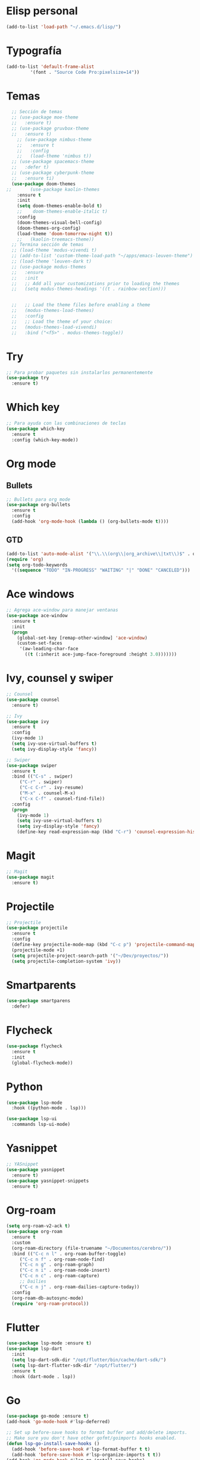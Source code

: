 * Elisp personal
#+begin_src emacs-lisp
  (add-to-list 'load-path "~/.emacs.d/lisp/")
#+end_src
* Typografía
#+begin_src emacs-lisp
  (add-to-list 'default-frame-alist
	       '(font . "Source Code Pro:pixelsize=14"))
#+end_src
* Temas

#+BEGIN_SRC emacs-lisp
	;; Sección de temas
	;; (use-package moe-theme
	;;   :ensure t)
	;; (use-package gruvbox-theme
	;;   :ensure t)
	  ;; (use-package nimbus-theme
	  ;;   :ensure t
	  ;;   :config
	  ;;   (load-theme 'nimbus t))
	;; (use-package spacemacs-theme
	;;   :defer t)
	;; (use-package cyberpunk-theme
	;;   :ensure ti)
	(use-package doom-themes
  ;;       (use-package kaolin-themes
	  :ensure t
	  :init
	  (setq doom-themes-enable-bold t)
      ;;	doom-themes-enable-italic t)
	  :config
	  (doom-themes-visual-bell-config)
	  (doom-themes-org-config)
	  (load-theme 'doom-tomorrow-night t))
      ;;   (kaolin-treemacs-theme))
	;; Termina sección de temas
	;; (load-theme 'modus-vivendi t)
	;; (add-to-list 'custom-theme-load-path "~/apps/emacs-leuven-theme")
	;; (load-theme 'leuven-dark t)
	;; (use-package modus-themes
	;;   :ensure
	;;   :init
	;;   ;; Add all your customizations prior to loading the themes
	;;   (setq modus-themes-headings '((t . rainbow-section)))


	;;   ;; Load the theme files before enabling a theme
	;;   (modus-themes-load-themes)
	;;   :config
	;;   ;; Load the theme of your choice:
	;;   (modus-themes-load-vivendi)
	;;   :bind ("<f5>" . modus-themes-toggle))

#+END_SRC

* Try
#+BEGIN_SRC emacs-lisp
;; Para probar paquetes sin instalarlos permanentemente
(use-package try
  :ensure t)
#+END_SRC

* Which key
#+BEGIN_SRC emacs-lisp
;; Para ayuda con las combinaciones de teclas
(use-package which-key
  :ensure t
  :config (which-key-mode))
#+END_SRC

* Org mode
** Bullets
#+BEGIN_SRC emacs-lisp
;; Bullets para org mode
(use-package org-bullets
  :ensure t
  :config
  (add-hook 'org-mode-hook (lambda () (org-bullets-mode t))))
#+END_SRC
** GTD
   #+begin_src emacs-lisp
     (add-to-list 'auto-mode-alist '("\\.\\(org\\|org_archive\\|txt\\)$" . org-mode))
     (require 'org)
     (setq org-todo-keywords
	   '((sequence "TODO" "IN-PROGRESS" "WAITING" "|" "DONE" "CANCELED")))
   #+end_src
* Ace windows
#+BEGIN_SRC emacs-lisp
;; Agrega ace-window para manejar ventanas
(use-package ace-window
  :ensure t
  :init
  (progn
    (global-set-key [remap-other-window] 'ace-window)
    (custom-set-faces
     '(aw-leading-char-face
       ((t (:inherit ace-jump-face-foreground :height 3.0)))))))
#+END_SRC

* Ivy, counsel y swiper
#+BEGIN_SRC emacs-lisp
;; Counsel
(use-package counsel
  :ensure t)

;; Ivy
(use-package ivy
  :ensure t
  :config
  (ivy-mode 1)
  (setq ivy-use-virtual-buffers t)
  (setq ivy-display-style 'fancy))

;; Swiper
(use-package swiper
  :ensure t
  :bind (("C-s" . swiper)
	 ("C-r" . swiper)
	 ("C-c C-r" . ivy-resume)
	 ("M-x" . counsel-M-x)
	 ("C-x C-f" . counsel-find-file))
  :config
  (progn
    (ivy-mode 1)
    (setq ivy-use-virtual-buffers t)
    (setq ivy-display-style 'fancy)
    (define-key read-expression-map (kbd "C-r") 'counsel-expression-history)))
#+END_SRC

* Magit
#+BEGIN_SRC emacs-lisp
;; Magit
(use-package magit
  :ensure t)
#+END_SRC

* Projectile
#+BEGIN_SRC emacs-lisp
;; Projectile
(use-package projectile
  :ensure t
  :config
  (define-key projectile-mode-map (kbd "C-c p") 'projectile-command-map)
  (projectile-mode +1)
  (setq projectile-project-search-path '("~/Dev/proyectos/"))
  (setq projectile-completion-system 'ivy))
#+END_SRC

* Smartparents
#+begin_src emacs-lisp
  (use-package smartparens
    :defer)
#+end_src
* Flycheck
#+BEGIN_SRC emacs-lisp
(use-package flycheck
  :ensure t
  :init
  (global-flycheck-mode))
#+END_SRC
* Python
  #+begin_src emacs-lisp
    (use-package lsp-mode
      :hook ((python-mode . lsp)))

    (use-package lsp-ui
      :commands lsp-ui-mode)
  #+end_src
* Yasnippet
#+BEGIN_SRC emacs-lisp
  ;; YASnippet
  (use-package yasnippet
    :ensure t)
  (use-package yasnippet-snippets
    :ensure t)
#+END_SRC

* Org-roam
#+BEGIN_SRC emacs-lisp
  (setq org-roam-v2-ack t)
  (use-package org-roam
    :ensure t
    :custom
    (org-roam-directory (file-truename "~/Documentos/cerebro/"))
    :bind (("C-c n l" . org-roam-buffer-toggle)
	   ("C-c n f" . org-roam-node-find)
	   ("C-c n g" . org-roam-graph)
	   ("C-c n i" . org-roam-node-insert)
	   ("C-c n c" . org-roam-capture)
	   ;; Dailies
	   ("C-c n j" . org-roam-dailies-capture-today))
    :config
    (org-roam-db-autosync-mode)
    (require 'org-roam-protocol))
#+END_SRC

* Flutter
#+BEGIN_SRC emacs-lisp
  (use-package lsp-mode :ensure t)
  (use-package lsp-dart
    :init
    (setq lsp-dart-sdk-dir "/opt/flutter/bin/cache/dart-sdk/")
    (setq lsp-dart-flutter-sdk-dir "/opt/flutter/")
    :ensure t
    :hook (dart-mode . lsp))
#+END_SRC

* Go
#+begin_src emacs-lisp
  (use-package go-mode :ensure t)
  (add-hook 'go-mode-hook #'lsp-deferred)

  ;; Set up before-save hooks to format buffer and add/delete imports.
  ;; Make sure you don't have other gofmt/goimports hooks enabled.
  (defun lsp-go-install-save-hooks ()
    (add-hook 'before-save-hook #'lsp-format-buffer t t)
    (add-hook 'before-save-hook #'lsp-organize-imports t t))
  (add-hook 'go-mode-hook #'lsp-go-install-save-hooks)
#+end_src

* Rust
** Rustic
   #+begin_src emacs-lisp
     (use-package rustic
       :ensure
       :bind (:map rustic-mode-map
		   ("M-j" . lsp-ui-imenu)
		   ("M-?" . lsp-find-references)
		   ("C-c C-c l" . flycheck-list-errors)
		   ("C-c C-c a" . lsp-execute-code-action)
		   ("C-c C-c r" . lsp-rename)
		   ("C-c C-c q" . lsp-workspace-restart)
		   ("C-c C-c Q" . lsp-workspace-shutdown)
		   ("C-c C-c s" . lsp-rust-analyzer-status))
       :config
       ;; uncomment for less flashiness
       ;; (setq lsp-eldoc-hook nil)
       ;; (setq lsp-enable-symbol-highlighting nil)
       ;; (setq lsp-signature-auto-activate nil)

       ;; comment to disable rustfmt on save
       (setq rustic-format-on-save t)
       (add-hook 'rustic-mode-hook 'rk/rustic-mode-hook))

     (defun rk/rustic-mode-hook ()
       ;; so that run C-c C-c C-r works without having to confirm, but don't try to
       ;; save rust buffers that are not file visiting. Once
       ;; https://github.com/brotzeit/rustic/issues/253 has been resolved this should
       ;; no longer be necessary.
       (when buffer-file-name
	 (setq-local buffer-save-without-query t)))
   #+end_src
** Lsp
   #+begin_src emacs-lisp
	(use-package lsp-mode
	  :ensure
	  :commands lsp
	  :custom
	  ;; what to use when checking on-save. "check" is default, I prefer clippy
	  (lsp-rust-analyzer-cargo-watch-command "clippy")
	  (lsp-eldoc-render-all t)
	  (lsp-rust-analyzer-server-display-inlay-hints t)
	  :config
	  (add-hook 'lsp-mode-hook 'lsp-ui-mode))

	(use-package lsp-ui
	  :ensure
	  :commands lsp-ui-mode
	  :custom
	  (lsp-ui-peek-always-show t)
	  (lsp-ui-sideline-show-hover t)
	  (lsp-ui-doc-enable nil))

	(use-package company
	  :ensure
	  :hook (scala-mode . company-mode)
	  :config
	  (setq lsp-completion-provider :capf))

	(use-package lsp-ivy :ensure :commands lsp-ivy-workspace-symbol)
   #+end_src
* C++
  #+begin_src emacs-lisp
    (add-hook 'c-mode-hook 'lsp)
    (add-hook 'c++-mode-hook 'lsp)

    (setq gc-cons-threshold (* 100 1024 1024)
	  read-process-output-max (* 1024 1024)
	  treemacs-space-between-root-nodes nil
	  lsp-idle-delay 0.6)  ;; clangd is fast

    (with-eval-after-load 'lsp-mode
      (add-hook 'lsp-mode-hook #'lsp-enable-which-key-integration)
      (require 'dap-cpptools)
      (yas-global-mode))
  #+end_src
* Php
  #+begin_src emacs-lisp
    (use-package php-mode
      :ensure t
      :mode
      ("\\.php\\'" . php-mode))
    (add-to-list 'auto-mode-alist '("\\.php$" . php-mode))
    (use-package phpunit
      :ensure t)
    (provide 'lang-php)
    (use-package lsp-mode
      :config
      (setq lsp-prefer-flymake nil)
      :hook (php-mode . lsp)
      :commands lsp)
  #+end_src
* COMMENT Ledger
  #+begin_src emacs-lisp
    (use-package ledger-mode
      :ensure t
      :init
      (setq ledger-clear-whole-transactions 1))
  #+end_src
* Adecuaciones generales
** Sin menu ni marco
#+BEGIN_SRC emacs-lisp
  ;; This is bound to f11 in Emacs 24.4
  ;; (toggle-frame-fullscreen)
  ;; Who use the bar to scroll?
  (scroll-bar-mode 0)
  (tool-bar-mode 0)
  (menu-bar-mode 0)
#+END_SRC
** Hace ibuffer el defult
#+BEGIN_SRC emacs-lisp
(defalias 'list-buffers 'ibuffer)
#+END_SRC
** Lineas
#+BEGIN_SRC emacs-lisp
(setq truncate-lines t)
(setq visual-line-mode t)
#+END_SRC
** Borrar espacios sobrantes
#+BEGIN_SRC emacs-lisp
(add-hook 'before-save-hook 'delete-trailing-whitespace)
#+END_SRC
** Transparencia
#+begin_src emacs-lisp
  ;; set transparency
  (set-frame-parameter (selected-frame) 'alpha '(95 75))
  (add-to-list 'default-frame-alist '(alpha 95 75))
#+end_src
** Mode line
#+begin_src emacs-lisp
  (use-package doom-modeline
    :ensure t
    :init (doom-modeline-mode 1))
#+end_src
* C#
** C# mode
#+begin_src emacs-lisp
  (use-package csharp-mode
    :ensure t
    :init
    (add-hook 'csharp-mode-hook #'company-mode)
    (add-hook 'csharp-mode-hook #'rainbow-delimiters-mode))
#+end_src
** Company
#+begin_src emacs-lisp
  (use-package company :ensure t :mode "company-mode")
  (use-package company-box :ensure t
    :hook (company-mode . company-box-mode))
#+end_src
** Omnisharp
#+begin_src emacs-lisp
  (use-package lsp-mode
    :ensure t
    :init
    ;; set prefix for lsp-command-keymap (few alternatives - "C-l", "C-c l")
    (setq lsp-keymap-prefix "C-c l")
    :hook ((csharp-mode . lsp)
	   (python-mode . (lambda ()
			    (require 'lsp-python-ms)
			    (lsp))))
    :commands lsp)

  (use-package lsp-ui
    :ensure t
    :commands lsp-ui-mode)

  (use-package flycheck
    :ensure t
    :init (global-flycheck-mode))

  (use-package lsp-treemacs
    :ensure t
    :commands lsp-treemacs-errors-list)
#+end_src
